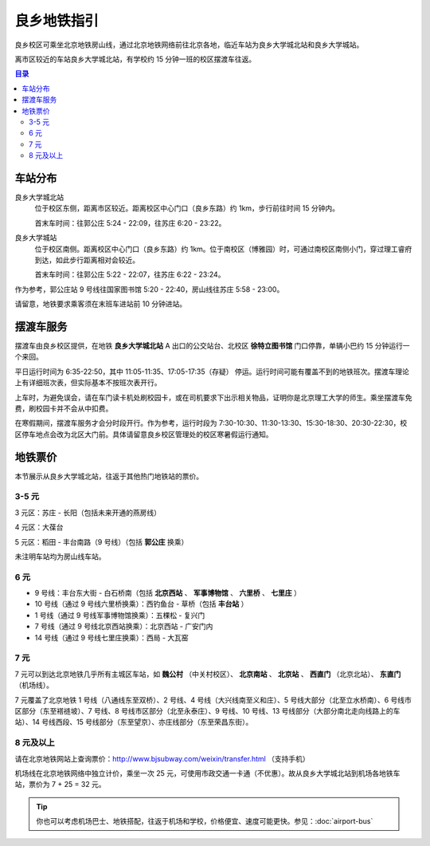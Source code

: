 良乡地铁指引
============

良乡校区可乘坐北京地铁房山线，通过北京地铁网络前往北京各地，临近车站为良乡大学城北站和良乡大学城站。

离市区较近的车站良乡大学城北站，有学校约 15 分钟一班的校区摆渡车往返。

.. contents:: 目录

车站分布
--------

良乡大学城北站
	位于校区东侧，距离市区较近。距离校区中心门口（良乡东路）约 1km，步行前往时间 15 分钟内。

	首末车时间：往郭公庄 5:24 - 22:09，往苏庄 6:20 - 23:22。

良乡大学城站
	位于校区南侧。距离校区中心门口（良乡东路）约 1km。位于南校区（博雅园）时，可通过南校区南侧小门，穿过理工睿府到达，如此步行距离相对会较近。

	首末车时间：往郭公庄 5:22 - 22:07，往苏庄 6:22 - 23:24。

作为参考，郭公庄站 9 号线往国家图书馆 5:20 - 22:40，房山线往苏庄 5:58 - 23:00。

请留意，地铁要求乘客须在末班车进站前 10 分钟进站。

摆渡车服务
----------

摆渡车由良乡校区提供，在地铁 **良乡大学城北站** A 出口的公交站台、北校区 **徐特立图书馆** 门口停靠，单辆小巴约 15 分钟运行一个来回。

平日运行时间为 6:35-22:50，其中 11:05-11:35、17:05-17:35（存疑） 停运。运行时间可能有覆盖不到的地铁班次。摆渡车理论上有详细班次表，但实际基本不按班次表开行。

上车时，为避免误会，请在车门读卡机处刷校园卡，或在司机要求下出示相关物品，证明你是北京理工大学的师生。乘坐摆渡车免费，刷校园卡并不会从中扣费。

在寒假期间，摆渡车服务才会分时段开行。作为参考，运行时段为 7:30-10:30、11:30-13:30、15:30-18:30、20:30-22:30，校区停车地点会改为北区大门前。具体请留意良乡校区管理处的校区寒暑假运行通知。

地铁票价
--------

本节展示从良乡大学城北站，往返于其他热门地铁站的票价。

3-5 元
``````

3 元区：苏庄 - 长阳（包括未来开通的燕房线）

4 元区：大葆台

5 元区：稻田 - 丰台南路（9 号线）（包括 **郭公庄** 换乘）

未注明车站均为房山线车站。

6 元
`````

* 9 号线：丰台东大街 - 白石桥南（包括 **北京西站** 、 **军事博物馆** 、 **六里桥** 、 **七里庄** ）
* 10 号线（通过 9 号线六里桥换乘）：西钓鱼台 - 草桥（包括 **丰台站** ）
* 1 号线（通过 9 号线军事博物馆换乘）：五棵松 - 复兴门
* 7 号线（通过 9 号线北京西站换乘）：北京西站 - 广安门内
* 14 号线（通过 9 号线七里庄换乘）：西局 - 大瓦窑

7 元
`````

7 元可以到达北京地铁几乎所有主城区车站，如 **魏公村** （中关村校区）、 **北京南站** 、 **北京站** 、 **西直门** （北京北站）、 **东直门** （机场线）。

7 元覆盖了北京地铁 1 号线（八通线东至双桥）、2 号线、4 号线（大兴线南至义和庄）、5 号线大部分（北至立水桥南）、6 号线市区部分（东至褡裢坡）、7 号线、8 号线市区部分（北至永泰庄）、9 号线、10 号线、13 号线部分（大部分南北走向线路上的车站）、14 号线西段、15 号线部分（东至望京）、亦庄线部分（东至荣昌东街）。

8 元及以上
``````````

请在北京地铁网站上查询票价：http://www.bjsubway.com/weixin/transfer.html （支持手机）

机场线在北京地铁网络中独立计价，乘坐一次 25 元，可使用市政交通一卡通（不优惠）。故从良乡大学城北站到机场各地铁车站，票价为 7 + 25 = 32 元。

.. tip::
	你也可以考虑机场巴士、地铁搭配，往返于机场和学校，价格便宜、速度可能更快。参见：:doc:`airport-bus`